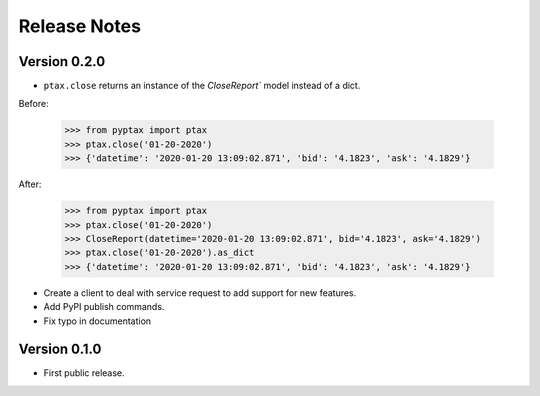 =============
Release Notes
=============

Version 0.2.0
=============
-   ``ptax.close`` returns an instance of the `CloseReport`` model instead of a dict.

Before:

    >>> from pyptax import ptax
    >>> ptax.close('01-20-2020')
    >>> {'datetime': '2020-01-20 13:09:02.871', 'bid': '4.1823', 'ask': '4.1829'}

After:

    >>> from pyptax import ptax
    >>> ptax.close('01-20-2020')
    >>> CloseReport(datetime='2020-01-20 13:09:02.871', bid='4.1823', ask='4.1829')
    >>> ptax.close('01-20-2020').as_dict
    >>> {'datetime': '2020-01-20 13:09:02.871', 'bid': '4.1823', 'ask': '4.1829'}

-   Create a client to deal with service request to add support for new features.
-   Add PyPI publish commands.
-   Fix typo in documentation

Version 0.1.0
=============

-   First public release.
